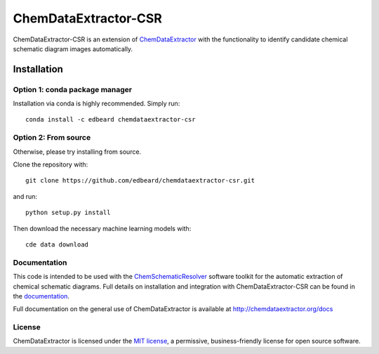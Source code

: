 ChemDataExtractor-CSR
=====================


.. image:: http://img.shields.io/pypi/l/ChemDataExtractor.svg?style=flat-square
    :target: https://github.com/edbeard/chemdataextractor-csr/blob/master/LICENSE


ChemDataExtractor-CSR is an extension of `ChemDataExtractor`_ with the functionality to identify candidate chemical schematic diagram images automatically.

Installation
############

Option 1: **conda** package manager
-----------------------------------

Installation via conda is highly recommended. Simply run::

    conda install -c edbeard chemdataextractor-csr
    
Option 2: From source
---------------------

Otherwise, please try installing from source.

Clone the repository with::

    git clone https://github.com/edbeard/chemdataextractor-csr.git

and run::

    python setup.py install

Then download the necessary machine learning models with::

    cde data download


Documentation
-------------

This code is intended to be used with the `ChemSchematicResolver`_ software toolkit for the automatic extraction of chemical schematic diagrams. Full details on installation and integration with ChemDataExtractor-CSR can be found in the `documentation`_.

Full documentation on the general use of ChemDataExtractor is available at http://chemdataextractor.org/docs


License
-------

ChemDataExtractor is licensed under the `MIT license`_, a permissive, business-friendly license for open source
software.


.. _`ChemSchematicResolver`: http://www.chemschematicresolver.org
.. _`MIT license`: https://github.com/edbeard/ChemDataExtractor-CSR/blob/master/LICENSE
.. _`ChemDataExtractor`: http://www.chemdataextractor.org
.. _`documentation`: http://www.chemschematicresolver.org/docs
